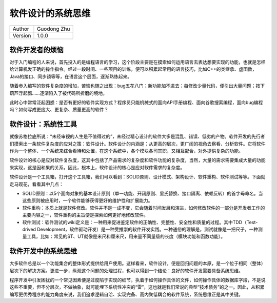 软件设计的系统思维
======================================

+---------+-----------------+
| Author  | Guodong Zhu     |
+---------+-----------------+
| Version | 1.0.0           |
+---------+-----------------+

软件开发者的烦恼
--------------------------------------

对于入门编程的人来说，首先投入的是编程语言的学习，这个阶段主要是在摸索如何运用语言去表达想要实现的功能，也就是怎样给计算机发正确的操作指令。经过一段时间、一些项目的训练，便可以积累起常用的语言技巧，比如C++的类继承、虚函数，Java的接口、同步锁等等，在语言这个层面，逐渐熟练起来。

随着参入编写的软件复杂度的增加，苦恼也随之出现：bug五花八门；新功能加不进去；每修改少量代码，便引出大量问题；按下葫芦浮起瓢……逐渐陷入了被代码所折磨的境地。

此时心中常常泛起困惑：是否有更好的软件实现方式？程序员只能机械式的面向API手册编程、面向谷歌搜索编程，面向bug编程吗？如何写成更庞大、更复杂、质量更高的软件？

软件设计：系统性工具
--------------------------------------

就像苏格拉底所说：“未经审视的人生是不值得过的”，未经过精心设计的软件大多是混乱、错误、低劣的产物。软件开发的先行者们摸索出一条软件复杂度的应对之策：软件设计。软件设计的内涵是：从更高的层次，更广阔的视角去察看、分析软件。它将软件作为一个整体、一个系统来综合看待和处置，在这个系统中，各个模块各司其职，又相互配合，对外提供复杂的功能。

软件设计的核心是应对软件复杂度，这其中包括了产品需求的复杂度和软件功能的复杂度，当然，大量的需求需要集成大量的功能来实现，这是因和果的关系，因此，根本上，软件设计的核心是应对软件需求的复杂度。

软件设计是一个工具箱，打开这个工具箱，我们可以看到：SOLID原则、设计模式、架构设计、软件重构、软件测试等等。下面就走马观花，看看其中几点：

- SOLID原则：以5个面向对象的基本设计原则（单一功能、开闭原则、里氏替换、接口隔离、依赖反转）的首字母命名。当这些原则被应用时，一个软件能够获得更好的维护性和扩展能力。
- 软件重构：本质上就是软件修改。软件并不是一成不变，它会随着时间发展和演进，如何修改软件的一部分是开发者工作的主要内容之一，软件重构的主旨便是探索如何更好地修改软件。
- 软件测试：软件测试的wiki定义是：一种用来促进鉴定软件的正确性、完整性、安全性和质量的过程。其中TDD（Test-drived Development，软件驱动开发）是一种受推崇的软件开发实践。一种通俗的理解是，测试就像是一把尺子，一种测量工具，比如：常见的ST、UT就像是米尺和厘米尺，用来量不同量级的长度（模块功能和函数功能）。

软件开发中的系统思维
--------------------------------------

大多软件总是以一个功能集合的整体形式提供给用户使用。这样看来，软件设计，便是回归问题的本原，是一个位于相同（整体）层次下的解决方案。更进一步，纵观这个问题的处理过程，也可以得到一个结论：良好的软件开发需要具备系统思维。

程序开发中引发困扰的一个常见因素便是过度陷于实现的细节，执着于如何操作具体的文件，如何操作具体的数据库字段，不是说这些不重要，但不分层次，不做抽象，就可能埋下系统性冲突的“雷”，这也就是我们常说的典型“技术债务”的之一。因此，从积累编写更优秀程序的能力角度来说，我们追求逻辑自洽、实现完备、高内聚低耦合的软件系统，系统思维正是其中关键。